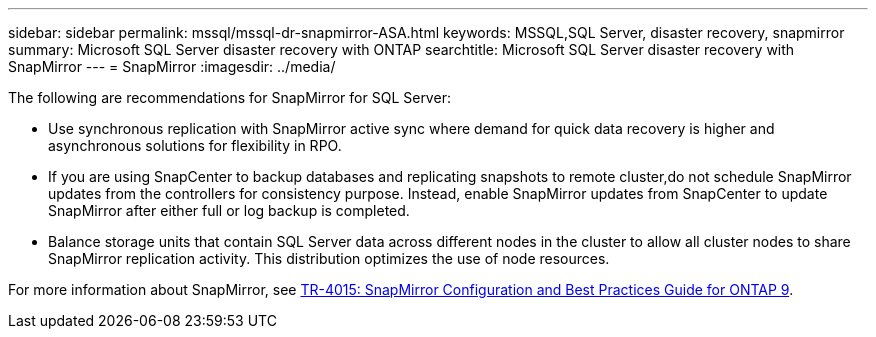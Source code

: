 ---
sidebar: sidebar
permalink: mssql/mssql-dr-snapmirror-ASA.html
keywords: MSSQL,SQL Server, disaster recovery, snapmirror
summary: Microsoft SQL Server disaster recovery with ONTAP
searchtitle: Microsoft SQL Server disaster recovery with SnapMirror
---
= SnapMirror
:imagesdir: ../media/

[.lead]
The following are recommendations for SnapMirror for SQL Server:

* Use synchronous replication with SnapMirror active sync where demand for quick data recovery is higher and asynchronous solutions for flexibility in RPO.
* If you are using SnapCenter to backup databases and replicating snapshots to remote cluster,do not schedule SnapMirror updates from the controllers for consistency purpose. Instead, enable SnapMirror updates from SnapCenter to update SnapMirror after either full or log backup is completed.
* Balance storage units that contain SQL Server data across different nodes in the cluster to allow all cluster nodes to share SnapMirror replication activity. This distribution optimizes the use of node resources.


For more information about SnapMirror, see link:https://www.netapp.com/us/media/tr-4015.pdf[TR-4015: SnapMirror Configuration and Best Practices Guide for ONTAP 9^].
